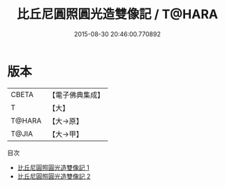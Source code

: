#+TITLE: 比丘尼圓照圓光造雙像記 / T@HARA

#+DATE: 2015-08-30 20:46:00.770892
* 版本
 |     CBETA|【電子佛典集成】|
 |         T|【大】     |
 |    T@HARA|【大→原】   |
 |     T@JIA|【大→甲】   |
目次
 - [[file:KR6k0182_001.txt][比丘尼圓照圓光造雙像記 1]]
 - [[file:KR6k0182_002.txt][比丘尼圓照圓光造雙像記 2]]
